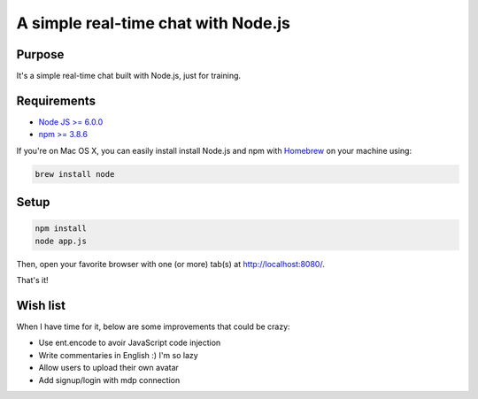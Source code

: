 ************************************
A simple real-time chat with Node.js
************************************

Purpose
=======

It's a simple real-time chat built with Node.js, just for training.

Requirements
============

* `Node JS >= 6.0.0 <https://nodejs.org/en/>`_
* `npm >= 3.8.6 <https://nodejs.org/en/>`_

If you're on Mac OS X, you can easily install install Node.js and npm with `Homebrew <https://brew.sh/>`_ on your machine using:

.. code-block:: shell

    brew install node

Setup
=====

.. code-block:: shell

    npm install
    node app.js

Then, open your favorite browser with one (or more) tab(s) at http://localhost:8080/.

That's it!

Wish list
=========

When I have time for it, below are some improvements that could be crazy:

* Use ent.encode to avoir JavaScript code injection
* Write commentaries in English :) I'm so lazy
* Allow users to upload their own avatar
* Add signup/login with mdp connection